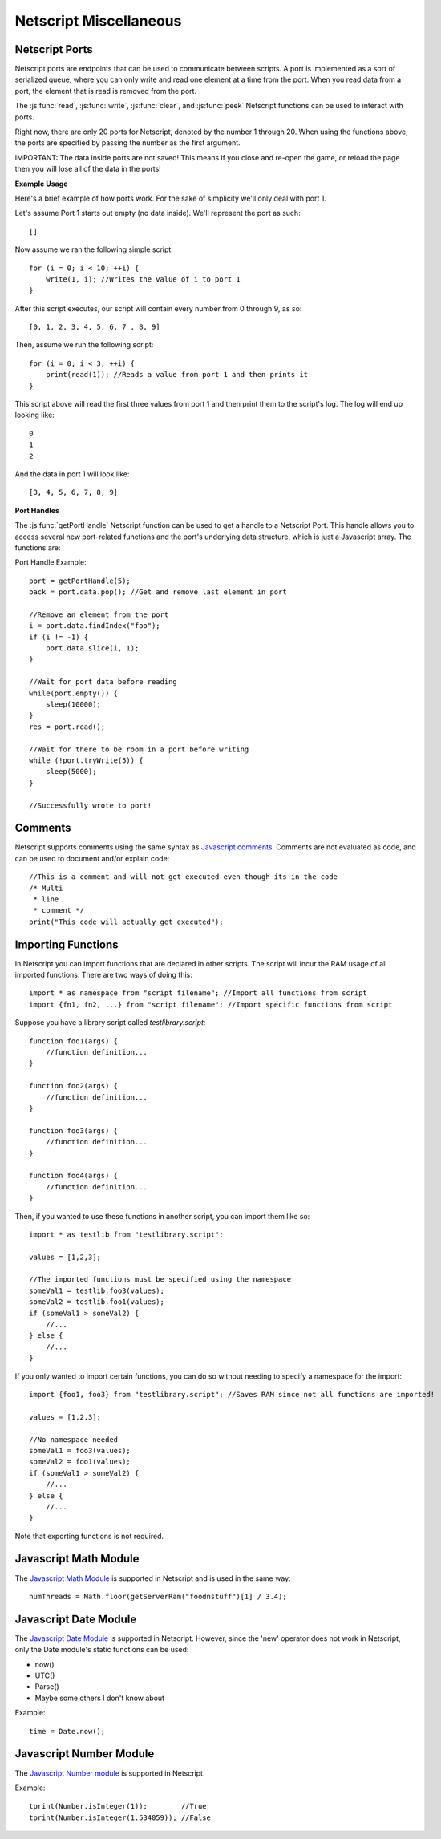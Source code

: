 Netscript Miscellaneous
=======================

Netscript Ports
---------------
Netscript ports are endpoints that can be used to communicate between scripts.
A port is implemented as a sort of serialized queue, where you can only write
and read one element at a time from the port. When you read data from a port,
the element that is read is removed from the port.

The :js:func:`read`, :js:func:`write`, :js:func:`clear`, and :js:func:`peek`
Netscript functions can be used to interact with ports.

Right now, there are only 20 ports for Netscript, denoted by the number 1
through 20. When using the functions above, the ports are specified
by passing the number as the first argument.

IMPORTANT: The data inside ports are not saved! This means if you close and
re-open the game, or reload the page then you will lose all of the data in
the ports!

**Example Usage**

Here's a brief example of how ports work. For the sake of simplicity we'll only deal with port 1.

Let's assume Port 1 starts out empty (no data inside). We'll represent the port as such::

    []

Now assume we ran the following simple script::

    for (i = 0; i < 10; ++i) {
        write(1, i); //Writes the value of i to port 1
    }

After this script executes, our script will contain every number from 0 through 9, as so::

    [0, 1, 2, 3, 4, 5, 6, 7 , 8, 9]

Then, assume we run the following script::

    for (i = 0; i < 3; ++i) {
        print(read(1)); //Reads a value from port 1 and then prints it
    }

This script above will read the first three values from port 1 and then print them to the script's log. The log will end up looking like::

    0
    1
    2

And the data in port 1 will look like::

    [3, 4, 5, 6, 7, 8, 9]

**Port Handles**

The :js:func:`getPortHandle` Netscript function can be used to get a handle to a Netscript Port.
This handle allows you to access several new port-related functions and the
port's underlying data structure, which is just a Javascript array. The functions are:

.. js:method:: NetscriptPort.write(data)

    :param data: Data to write to the port
    :returns: If the port is full, the item that is removed from the port is returned.
              Otherwise, null is returned.

    Writes `data` to the port. Works the same as the Netscript function `write`.

.. js:method:: NetscriptPort.tryWrite(data)

    :param data: Data to try to write to the port
    :returns: True if the data is successfully written to the port, and false otherwise.

    Attempts to write `data` to the Netscript port. If the port is full, the data will
    not be written. Otherwise, the data will be written normally.

.. js::method:: NetscriptPort.read()

    :returns: The data read from the port. If the port is empty, "NULL PORT DATA" is returned

    Removes and returns the first element from the port.
    Works the same as the Netscript function `read`

.. js::method:: NetscriptPort.peek()

    :returns: The first element in the port, or "NULL PORT DATA" if the port is empty.

    Returns the first element in the port, but does not remove it.
    Works the same as the Netscript function `peek`

.. js:method:: NetscriptPort.full()

    :returns: True if the Netscript Port is full, and false otherwise

.. js:method:: NetscriptPort.empty()

    :returns: True if the Netscript Port is empty, and false otherwise

.. js:method:: NetscriptPort.clear()

    Clears all data from the port. Works the same as the Netscript function `clear`

.. js:attribute:: NetscriptPort.data

    The Netscript port underlying data structure, which is just a Javascript array. All
    valid Javascript Array methods can be called on this.

Port Handle Example::

    port = getPortHandle(5);
    back = port.data.pop(); //Get and remove last element in port

    //Remove an element from the port
    i = port.data.findIndex("foo");
    if (i != -1) {
        port.data.slice(i, 1);
    }

    //Wait for port data before reading
    while(port.empty()) {
        sleep(10000);
    }
    res = port.read();

    //Wait for there to be room in a port before writing
    while (!port.tryWrite(5)) {
        sleep(5000);
    }

    //Successfully wrote to port!


Comments
--------
Netscript supports comments using the same syntax as `Javascript comments <https://www.w3schools.com/js/js_comments.asp>`_.
Comments are not evaluated as code, and can be used to document and/or explain code::

    //This is a comment and will not get executed even though its in the code
    /* Multi
     * line
     * comment */
    print("This code will actually get executed");

.. _netscriptimporting:

Importing Functions
-------------------

In Netscript you can import functions that are declared in other scripts.
The script will incur the RAM usage of all imported functions.
There are two ways of doing this::

    import * as namespace from "script filename"; //Import all functions from script
    import {fn1, fn2, ...} from "script filename"; //Import specific functions from script

Suppose you have a library script called *testlibrary.script*::

    function foo1(args) {
        //function definition...
    }

    function foo2(args) {
        //function definition...
    }

    function foo3(args) {
        //function definition...
    }

    function foo4(args) {
        //function definition...
    }

Then, if you wanted to use these functions in another script, you can import them like so::

    import * as testlib from "testlibrary.script";

    values = [1,2,3];

    //The imported functions must be specified using the namespace
    someVal1 = testlib.foo3(values);
    someVal2 = testlib.foo1(values);
    if (someVal1 > someVal2) {
        //...
    } else {
        //...
    }

If you only wanted to import certain functions, you can do so without needing
to specify a namespace for the import::

    import {foo1, foo3} from "testlibrary.script"; //Saves RAM since not all functions are imported!

    values = [1,2,3];

    //No namespace needed
    someVal1 = foo3(values);
    someVal2 = foo1(values);
    if (someVal1 > someVal2) {
        //...
    } else {
        //...
    }

Note that exporting functions is not required.


Javascript Math Module
----------------------

The `Javascript Math Module <https://developer.mozilla.org/en-US/docs/Web/JavaScript/Reference/Global_Objects/Math>`_ is
supported in Netscript and is used in the same way::

    numThreads = Math.floor(getServerRam("foodnstuff")[1] / 3.4);

Javascript Date Module
----------------------

The `Javascript Date Module <https://developer.mozilla.org/en-US/docs/Web/JavaScript/Reference/Global_Objects/Date>`_ is supported in Netscript.
However, since the 'new' operator does not work in Netscript, only the Date module's static functions can be used:

* now()
* UTC()
* Parse()
* Maybe some others I don't know about

Example::

    time = Date.now();

Javascript Number Module
------------------------

The `Javascript Number module <https://developer.mozilla.org/en-US/docs/Web/JavaScript/Reference/Global_Objects/Number>`_ is supported in Netscript.

Example::

    tprint(Number.isInteger(1));        //True
    tprint(Number.isInteger(1.534059)); //False

